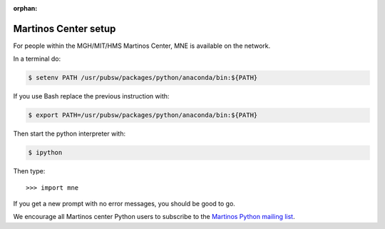 :orphan:

.. _inside_martinos:

Martinos Center setup
---------------------

For people within the MGH/MIT/HMS Martinos Center, MNE is available on the network.

In a terminal do:

.. code-block:: console

    $ setenv PATH /usr/pubsw/packages/python/anaconda/bin:${PATH}

If you use Bash replace the previous instruction with:

.. code-block:: console

    $ export PATH=/usr/pubsw/packages/python/anaconda/bin:${PATH}

Then start the python interpreter with:

.. code-block:: console

    $ ipython

Then type::

    >>> import mne

If you get a new prompt with no error messages, you should be good to go.

We encourage all Martinos center Python users to subscribe to the
`Martinos Python mailing list`_.

.. _Martinos Python mailing list: https://mail.nmr.mgh.harvard.edu/mailman/listinfo/martinos-python
